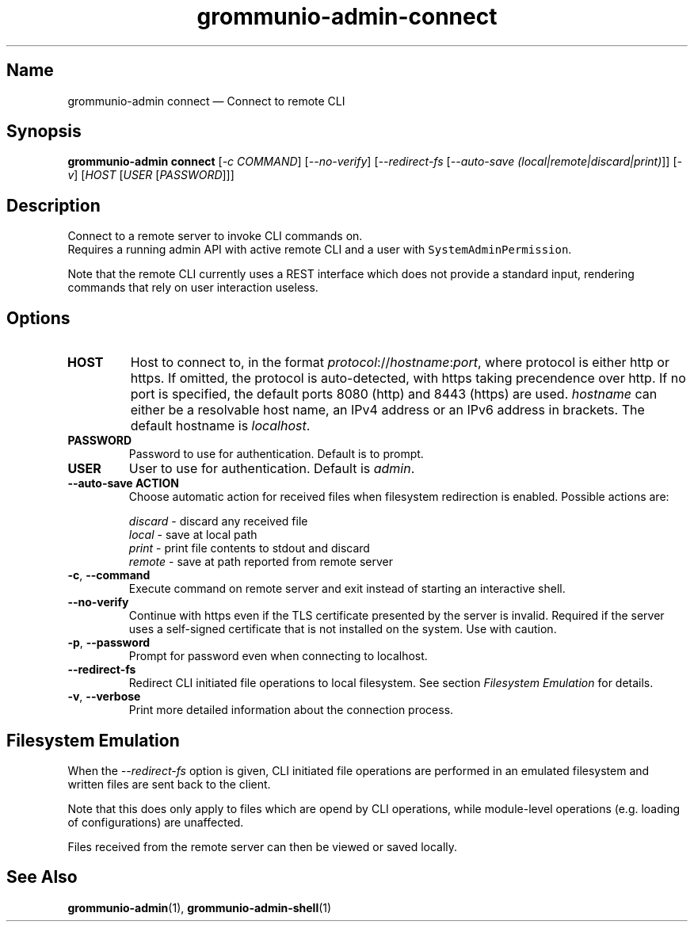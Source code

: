 .\" Automatically generated by Pandoc 2.9.2.1
.\"
.TH "grommunio-admin-connect" "1" "" "" ""
.hy
.SH Name
.PP
grommunio-admin connect \[em] Connect to remote CLI
.SH Synopsis
.PP
\f[B]grommunio-admin connect\f[R] [\f[I]-c COMMAND\f[R]]
[\f[I]--no-verify\f[R]] [\f[I]--redirect-fs\f[R] [\f[I]--auto-save
(local|remote|discard|print)\f[R]]] [\f[I]-v\f[R]] [\f[I]HOST\f[R]
[\f[I]USER\f[R] [\f[I]PASSWORD\f[R]]]]
.SH Description
.PP
Connect to a remote server to invoke CLI commands on.
.PD 0
.P
.PD
Requires a running admin API with active remote CLI and a user with
\f[C]SystemAdminPermission\f[R].
.PP
Note that the remote CLI currently uses a REST interface which does not
provide a standard input, rendering commands that rely on user
interaction useless.
.SH Options
.TP
\f[B]\f[CB]HOST\f[B]\f[R]
Host to connect to, in the format
\f[I]protocol\f[R]://\f[I]hostname\f[R]:\f[I]port\f[R], where protocol
is either http or https.
If omitted, the protocol is auto-detected, with https taking precendence
over http.
If no port is specified, the default ports 8080 (http) and 8443 (https)
are used.
\f[I]hostname\f[R] can either be a resolvable host name, an IPv4 address
or an IPv6 address in brackets.
The default hostname is \f[I]localhost\f[R].
.TP
\f[B]\f[CB]PASSWORD\f[B]\f[R]
Password to use for authentication.
Default is to prompt.
.TP
\f[B]\f[CB]USER\f[B]\f[R]
User to use for authentication.
Default is \f[I]admin\f[R].
.TP
\f[B]\f[CB]--auto-save ACTION\f[B]\f[R]
Choose automatic action for received files when filesystem redirection
is enabled.
Possible actions are:
.RS
.PP
\f[I]discard\f[R] - discard any received file
.PD 0
.P
.PD
\f[I]local\f[R] - save at local path
.PD 0
.P
.PD
\f[I]print\f[R] - print file contents to stdout and discard
.PD 0
.P
.PD
\f[I]remote\f[R] - save at path reported from remote server
.RE
.TP
\f[B]\f[CB]-c\f[B]\f[R], \f[B]\f[CB]--command\f[B]\f[R]
Execute command on remote server and exit instead of starting an
interactive shell.
.TP
\f[B]\f[CB]--no-verify\f[B]\f[R]
Continue with https even if the TLS certificate presented by the server
is invalid.
Required if the server uses a self-signed certificate that is not
installed on the system.
Use with caution.
.TP
\f[B]\f[CB]-p\f[B]\f[R], \f[B]\f[CB]--password\f[B]\f[R]
Prompt for password even when connecting to localhost.
.TP
\f[B]\f[CB]--redirect-fs\f[B]\f[R]
Redirect CLI initiated file operations to local filesystem.
See section \f[I]Filesystem Emulation\f[R] for details.
.TP
\f[B]\f[CB]-v\f[B]\f[R], \f[B]\f[CB]--verbose\f[B]\f[R]
Print more detailed information about the connection process.
.SH Filesystem Emulation
.PP
When the \f[I]--redirect-fs\f[R] option is given, CLI initiated file
operations are performed in an emulated filesystem and written files are
sent back to the client.
.PP
Note that this does only apply to files which are opend by CLI
operations, while module-level operations (e.g.\ loading of
configurations) are unaffected.
.PP
Files received from the remote server can then be viewed or saved
locally.
.SH See Also
.PP
\f[B]grommunio-admin\f[R](1), \f[B]grommunio-admin-shell\f[R](1)
